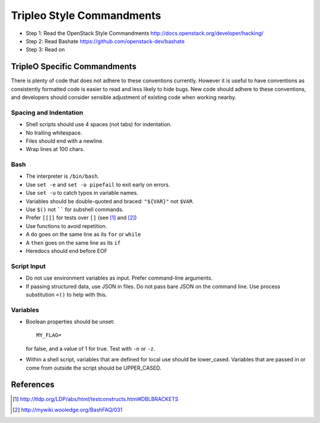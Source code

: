 Tripleo Style Commandments
==========================

- Step 1: Read the OpenStack Style Commandments
  http://docs.openstack.org/developer/hacking/
- Step 2: Read Bashate
  https://github.com/openstack-dev/bashate
- Step 3: Read on

TripleO Specific Commandments
-----------------------------

There is plenty of code that does not adhere to these conventions currently.
However it is useful to have conventions as consistently formatted code is
easier to read and less likely to hide bugs. New code should adhere to these
conventions, and developers should consider sensible adjustment of existing
code when working nearby.

Spacing and Indentation
~~~~~~~~~~~~~~~~~~~~~~~
- Shell scripts should use 4 spaces (not tabs) for indentation.
- No trailing whitespace.
- Files should end with a newline.
- Wrap lines at 100 chars.

Bash
~~~~
- The interpreter is ``/bin/bash``.
- Use ``set -e`` and ``set -o pipefail`` to exit early on errors.
- Use ``set -u`` to catch typos in variable names.
- Variables should be double-quoted and braced: ``"${VAR}"`` not ``$VAR``.
- Use ``$()`` not `````` for subshell commands.
- Prefer ``[[]]`` for tests over ``[]`` (see [1]_ and [2]_)
- Use functions to avoid repetition.
- A ``do`` goes on the same line as its ``for`` or ``while``
- A ``then`` goes on the same line as its ``if``
- Heredocs should end before EOF

Script Input
~~~~~~~~~~~~
- Do not use environment variables as input. Prefer command-line arguments.
- If passing structured data, use JSON in files. Do not pass bare JSON on the
  command line. Use process substitution ``<()`` to help with this.

Variables
~~~~~~~~~
- Boolean properties should be unset::

    MY_FLAG=

  for false, and a value of 1 for true. Test with ``-n`` or ``-z``.
- Within a shell script, variables that are defined for local use should be
  lower_cased. Variables that are passed in or come from outside the script
  should be UPPER_CASED.

References
----------
.. [1] http://tldp.org/LDP/abs/html/testconstructs.html#DBLBRACKETS
.. [2] http://mywiki.wooledge.org/BashFAQ/031

